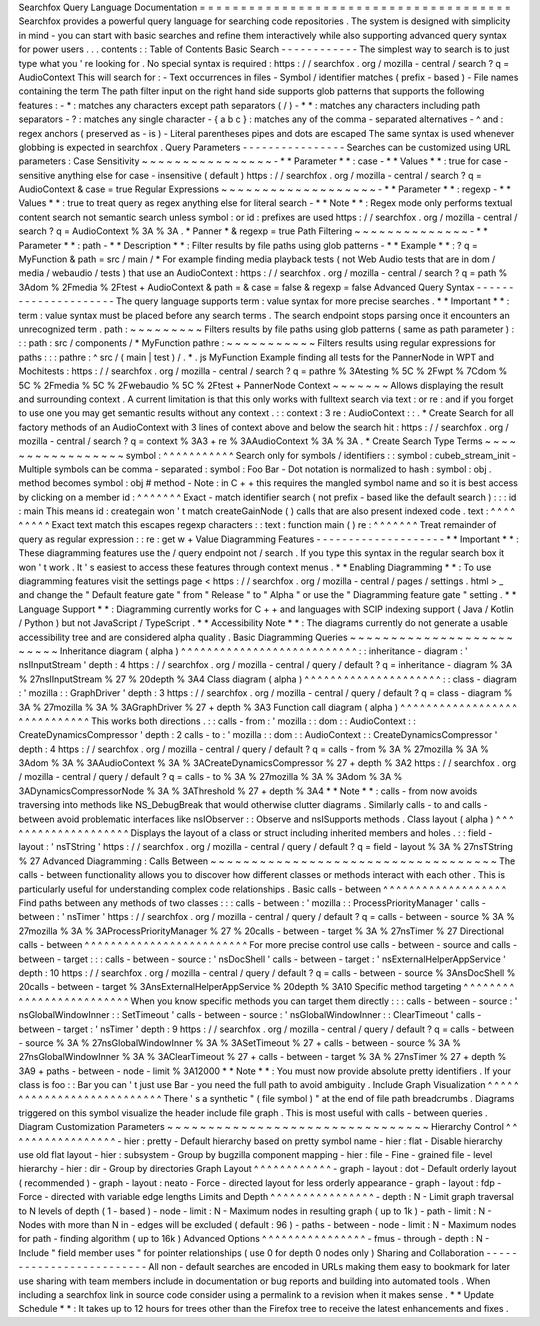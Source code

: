 Searchfox
Query
Language
Documentation
=
=
=
=
=
=
=
=
=
=
=
=
=
=
=
=
=
=
=
=
=
=
=
=
=
=
=
=
=
=
=
=
=
=
=
=
=
=
Searchfox
provides
a
powerful
query
language
for
searching
code
repositories
.
The
system
is
designed
with
simplicity
in
mind
-
you
can
start
with
basic
searches
and
refine
them
interactively
while
also
supporting
advanced
query
syntax
for
power
users
.
.
.
contents
:
:
Table
of
Contents
Basic
Search
-
-
-
-
-
-
-
-
-
-
-
-
The
simplest
way
to
search
is
to
just
type
what
you
'
re
looking
for
.
No
special
syntax
is
required
:
https
:
/
/
searchfox
.
org
/
mozilla
-
central
/
search
?
q
=
AudioContext
This
will
search
for
:
-
Text
occurrences
in
files
-
Symbol
/
identifier
matches
(
prefix
-
based
)
-
File
names
containing
the
term
The
path
filter
input
on
the
right
hand
side
supports
glob
patterns
that
supports
the
following
features
:
-
*
:
matches
any
characters
except
path
separators
(
/
)
-
*
*
:
matches
any
characters
including
path
separators
-
?
:
matches
any
single
character
-
{
a
b
c
}
:
matches
any
of
the
comma
-
separated
alternatives
-
^
and
:
regex
anchors
(
preserved
as
-
is
)
-
Literal
parentheses
pipes
and
dots
are
escaped
The
same
syntax
is
used
whenever
globbing
is
expected
in
searchfox
.
Query
Parameters
-
-
-
-
-
-
-
-
-
-
-
-
-
-
-
-
Searches
can
be
customized
using
URL
parameters
:
Case
Sensitivity
~
~
~
~
~
~
~
~
~
~
~
~
~
~
~
~
-
*
*
Parameter
*
*
:
case
-
*
*
Values
*
*
:
true
for
case
-
sensitive
anything
else
for
case
-
insensitive
(
default
)
https
:
/
/
searchfox
.
org
/
mozilla
-
central
/
search
?
q
=
AudioContext
&
case
=
true
Regular
Expressions
~
~
~
~
~
~
~
~
~
~
~
~
~
~
~
~
~
~
~
-
*
*
Parameter
*
*
:
regexp
-
*
*
Values
*
*
:
true
to
treat
query
as
regex
anything
else
for
literal
search
-
*
*
Note
*
*
:
Regex
mode
only
performs
textual
content
search
not
semantic
search
unless
symbol
:
or
id
:
prefixes
are
used
https
:
/
/
searchfox
.
org
/
mozilla
-
central
/
search
?
q
=
AudioContext
%
3A
%
3A
.
*
Panner
*
&
regexp
=
true
Path
Filtering
~
~
~
~
~
~
~
~
~
~
~
~
~
~
-
*
*
Parameter
*
*
:
path
-
*
*
Description
*
*
:
Filter
results
by
file
paths
using
glob
patterns
-
*
*
Example
*
*
:
?
q
=
MyFunction
&
path
=
src
/
main
/
*
For
example
finding
media
playback
tests
(
not
Web
Audio
tests
that
are
in
dom
/
media
/
webaudio
/
tests
)
that
use
an
AudioContext
:
https
:
/
/
searchfox
.
org
/
mozilla
-
central
/
search
?
q
=
path
%
3Adom
%
2Fmedia
%
2Ftest
+
AudioContext
&
path
=
&
case
=
false
&
regexp
=
false
Advanced
Query
Syntax
-
-
-
-
-
-
-
-
-
-
-
-
-
-
-
-
-
-
-
-
-
The
query
language
supports
term
:
value
syntax
for
more
precise
searches
.
*
*
Important
*
*
:
term
:
value
syntax
must
be
placed
before
any
search
terms
.
The
search
endpoint
stops
parsing
once
it
encounters
an
unrecognized
term
.
path
:
~
~
~
~
~
~
~
~
~
Filters
results
by
file
paths
using
glob
patterns
(
same
as
path
parameter
)
:
:
:
path
:
src
/
components
/
*
MyFunction
pathre
:
~
~
~
~
~
~
~
~
~
~
~
Filters
results
using
regular
expressions
for
paths
:
:
:
pathre
:
^
src
/
(
main
|
test
)
/
.
*
\
.
js
MyFunction
Example
finding
all
tests
for
the
PannerNode
in
WPT
and
Mochitests
:
https
:
/
/
searchfox
.
org
/
mozilla
-
central
/
search
?
q
=
pathre
%
3Atesting
%
5C
%
2Fwpt
%
7Cdom
%
5C
%
2Fmedia
%
5C
%
2Fwebaudio
%
5C
%
2Ftest
+
PannerNode
Context
~
~
~
~
~
~
~
Allows
displaying
the
result
and
surrounding
context
.
A
current
limitation
is
that
this
only
works
with
fulltext
search
via
text
:
or
re
:
and
if
you
forget
to
use
one
you
may
get
semantic
results
without
any
context
.
:
:
context
:
3
re
:
AudioContext
:
:
.
*
Create
Search
for
all
factory
methods
of
an
AudioContext
with
3
lines
of
context
above
and
below
the
search
hit
:
https
:
/
/
searchfox
.
org
/
mozilla
-
central
/
search
?
q
=
context
%
3A3
+
re
%
3AAudioContext
%
3A
%
3A
.
*
Create
Search
Type
Terms
~
~
~
~
~
~
~
~
~
~
~
~
~
~
~
~
~
symbol
:
^
^
^
^
^
^
^
^
^
^
^
Search
only
for
symbols
/
identifiers
:
:
symbol
:
cubeb_stream_init
-
Multiple
symbols
can
be
comma
-
separated
:
symbol
:
Foo
Bar
-
Dot
notation
is
normalized
to
hash
:
symbol
:
obj
.
method
becomes
symbol
:
obj
#
method
-
Note
:
in
C
+
+
this
requires
the
mangled
symbol
name
and
so
it
is
best
access
by
clicking
on
a
member
id
:
^
^
^
^
^
^
^
Exact
-
match
identifier
search
(
not
prefix
-
based
like
the
default
search
)
:
:
:
id
:
main
This
means
id
:
creategain
won
'
t
match
createGainNode
(
)
calls
that
are
also
present
indexed
code
.
text
:
^
^
^
^
^
^
^
^
^
Exact
text
match
this
escapes
regexp
characters
:
:
text
:
function
main
(
)
re
:
^
^
^
^
^
^
^
Treat
remainder
of
query
as
regular
expression
:
:
re
:
get
\
w
+
Value
Diagramming
Features
-
-
-
-
-
-
-
-
-
-
-
-
-
-
-
-
-
-
-
-
*
*
Important
*
*
:
These
diagramming
features
use
the
/
query
endpoint
not
/
search
.
If
you
type
this
syntax
in
the
regular
search
box
it
won
'
t
work
.
It
'
s
easiest
to
access
these
features
through
context
menus
.
*
*
Enabling
Diagramming
*
*
:
To
use
diagramming
features
visit
the
settings
page
<
https
:
/
/
searchfox
.
org
/
mozilla
-
central
/
pages
/
settings
.
html
>
_
and
change
the
"
Default
feature
gate
"
from
"
Release
"
to
"
Alpha
"
or
use
the
"
Diagramming
feature
gate
"
setting
.
*
*
Language
Support
*
*
:
Diagramming
currently
works
for
C
+
+
and
languages
with
SCIP
indexing
support
(
Java
/
Kotlin
/
Python
)
but
not
JavaScript
/
TypeScript
.
*
*
Accessibility
Note
*
*
:
The
diagrams
currently
do
not
generate
a
usable
accessibility
tree
and
are
considered
alpha
quality
.
Basic
Diagramming
Queries
~
~
~
~
~
~
~
~
~
~
~
~
~
~
~
~
~
~
~
~
~
~
~
~
~
Inheritance
diagram
(
alpha
)
^
^
^
^
^
^
^
^
^
^
^
^
^
^
^
^
^
^
^
^
^
^
^
^
^
^
^
:
:
inheritance
-
diagram
:
'
nsIInputStream
'
depth
:
4
https
:
/
/
searchfox
.
org
/
mozilla
-
central
/
query
/
default
?
q
=
inheritance
-
diagram
%
3A
%
27nsIInputStream
%
27
%
20depth
%
3A4
Class
diagram
(
alpha
)
^
^
^
^
^
^
^
^
^
^
^
^
^
^
^
^
^
^
^
^
^
:
:
class
-
diagram
:
'
mozilla
:
:
GraphDriver
'
depth
:
3
https
:
/
/
searchfox
.
org
/
mozilla
-
central
/
query
/
default
?
q
=
class
-
diagram
%
3A
%
27mozilla
%
3A
%
3AGraphDriver
%
27
+
depth
%
3A3
Function
call
diagram
(
alpha
)
^
^
^
^
^
^
^
^
^
^
^
^
^
^
^
^
^
^
^
^
^
^
^
^
^
^
^
^
^
This
works
both
directions
.
:
:
calls
-
from
:
'
mozilla
:
:
dom
:
:
AudioContext
:
:
CreateDynamicsCompressor
'
depth
:
2
calls
-
to
:
'
mozilla
:
:
dom
:
:
AudioContext
:
:
CreateDynamicsCompressor
'
depth
:
4
https
:
/
/
searchfox
.
org
/
mozilla
-
central
/
query
/
default
?
q
=
calls
-
from
%
3A
%
27mozilla
%
3A
%
3Adom
%
3A
%
3AAudioContext
%
3A
%
3ACreateDynamicsCompressor
%
27
+
depth
%
3A2
https
:
/
/
searchfox
.
org
/
mozilla
-
central
/
query
/
default
?
q
=
calls
-
to
%
3A
%
27mozilla
%
3A
%
3Adom
%
3A
%
3ADynamicsCompressorNode
%
3A
%
3AThreshold
%
27
+
depth
%
3A4
*
*
Note
*
*
:
calls
-
from
now
avoids
traversing
into
methods
like
NS_DebugBreak
that
would
otherwise
clutter
diagrams
.
Similarly
calls
-
to
and
calls
-
between
avoid
problematic
interfaces
like
nsIObserver
:
:
Observe
and
nsISupports
methods
.
Class
layout
(
alpha
)
^
^
^
^
^
^
^
^
^
^
^
^
^
^
^
^
^
^
^
^
Displays
the
layout
of
a
class
or
struct
including
inherited
members
and
holes
.
:
:
field
-
layout
:
'
nsTString
'
https
:
/
/
searchfox
.
org
/
mozilla
-
central
/
query
/
default
?
q
=
field
-
layout
%
3A
%
27nsTString
%
27
Advanced
Diagramming
:
Calls
Between
~
~
~
~
~
~
~
~
~
~
~
~
~
~
~
~
~
~
~
~
~
~
~
~
~
~
~
~
~
~
~
~
~
~
~
The
calls
-
between
functionality
allows
you
to
discover
how
different
classes
or
methods
interact
with
each
other
.
This
is
particularly
useful
for
understanding
complex
code
relationships
.
Basic
calls
-
between
^
^
^
^
^
^
^
^
^
^
^
^
^
^
^
^
^
^
^
Find
paths
between
any
methods
of
two
classes
:
:
:
calls
-
between
:
'
mozilla
:
:
ProcessPriorityManager
'
calls
-
between
:
'
nsTimer
'
https
:
/
/
searchfox
.
org
/
mozilla
-
central
/
query
/
default
?
q
=
calls
-
between
-
source
%
3A
%
27mozilla
%
3A
%
3AProcessPriorityManager
%
27
%
20calls
-
between
-
target
%
3A
%
27nsTimer
%
27
Directional
calls
-
between
^
^
^
^
^
^
^
^
^
^
^
^
^
^
^
^
^
^
^
^
^
^
^
^
^
For
more
precise
control
use
calls
-
between
-
source
and
calls
-
between
-
target
:
:
:
calls
-
between
-
source
:
'
nsDocShell
'
calls
-
between
-
target
:
'
nsExternalHelperAppService
'
depth
:
10
https
:
/
/
searchfox
.
org
/
mozilla
-
central
/
query
/
default
?
q
=
calls
-
between
-
source
%
3AnsDocShell
%
20calls
-
between
-
target
%
3AnsExternalHelperAppService
%
20depth
%
3A10
Specific
method
targeting
^
^
^
^
^
^
^
^
^
^
^
^
^
^
^
^
^
^
^
^
^
^
^
^
^
When
you
know
specific
methods
you
can
target
them
directly
:
:
:
calls
-
between
-
source
:
'
nsGlobalWindowInner
:
:
SetTimeout
'
calls
-
between
-
source
:
'
nsGlobalWindowInner
:
:
ClearTimeout
'
calls
-
between
-
target
:
'
nsTimer
'
depth
:
9
https
:
/
/
searchfox
.
org
/
mozilla
-
central
/
query
/
default
?
q
=
calls
-
between
-
source
%
3A
%
27nsGlobalWindowInner
%
3A
%
3ASetTimeout
%
27
+
calls
-
between
-
source
%
3A
%
27nsGlobalWindowInner
%
3A
%
3AClearTimeout
%
27
+
calls
-
between
-
target
%
3A
%
27nsTimer
%
27
+
depth
%
3A9
+
paths
-
between
-
node
-
limit
%
3A12000
*
*
Note
*
*
:
You
must
now
provide
absolute
pretty
identifiers
.
If
your
class
is
foo
:
:
Bar
you
can
'
t
just
use
Bar
-
you
need
the
full
path
to
avoid
ambiguity
.
Include
Graph
Visualization
^
^
^
^
^
^
^
^
^
^
^
^
^
^
^
^
^
^
^
^
^
^
^
^
^
^
^
There
'
s
a
synthetic
"
(
file
symbol
)
"
at
the
end
of
file
path
breadcrumbs
.
Diagrams
triggered
on
this
symbol
visualize
the
header
include
file
graph
.
This
is
most
useful
with
calls
-
between
queries
.
Diagram
Customization
Parameters
~
~
~
~
~
~
~
~
~
~
~
~
~
~
~
~
~
~
~
~
~
~
~
~
~
~
~
~
~
~
~
~
Hierarchy
Control
^
^
^
^
^
^
^
^
^
^
^
^
^
^
^
^
^
-
hier
:
pretty
-
Default
hierarchy
based
on
pretty
symbol
name
-
hier
:
flat
-
Disable
hierarchy
use
old
flat
layout
-
hier
:
subsystem
-
Group
by
bugzilla
component
mapping
-
hier
:
file
-
Fine
-
grained
file
-
level
hierarchy
-
hier
:
dir
-
Group
by
directories
Graph
Layout
^
^
^
^
^
^
^
^
^
^
^
^
-
graph
-
layout
:
dot
-
Default
orderly
layout
(
recommended
)
-
graph
-
layout
:
neato
-
Force
-
directed
layout
for
less
orderly
appearance
-
graph
-
layout
:
fdp
-
Force
-
directed
with
variable
edge
lengths
Limits
and
Depth
^
^
^
^
^
^
^
^
^
^
^
^
^
^
^
^
-
depth
:
N
-
Limit
graph
traversal
to
N
levels
of
depth
(
1
-
based
)
-
node
-
limit
:
N
-
Maximum
nodes
in
resulting
graph
(
up
to
1k
)
-
path
-
limit
:
N
-
Nodes
with
more
than
N
in
-
edges
will
be
excluded
(
default
:
96
)
-
paths
-
between
-
node
-
limit
:
N
-
Maximum
nodes
for
path
-
finding
algorithm
(
up
to
16k
)
Advanced
Options
^
^
^
^
^
^
^
^
^
^
^
^
^
^
^
^
-
fmus
-
through
-
depth
:
N
-
Include
"
field
member
uses
"
for
pointer
relationships
(
use
0
for
depth
0
nodes
only
)
Sharing
and
Collaboration
-
-
-
-
-
-
-
-
-
-
-
-
-
-
-
-
-
-
-
-
-
-
-
-
-
All
non
-
default
searches
are
encoded
in
URLs
making
them
easy
to
bookmark
for
later
use
sharing
with
team
members
include
in
documentation
or
bug
reports
and
building
into
automated
tools
.
When
including
a
searchfox
link
in
source
code
consider
using
a
permalink
to
a
revision
when
it
makes
sense
.
*
*
Update
Schedule
*
*
:
It
takes
up
to
12
hours
for
trees
other
than
the
Firefox
tree
to
receive
the
latest
enhancements
and
fixes
.
